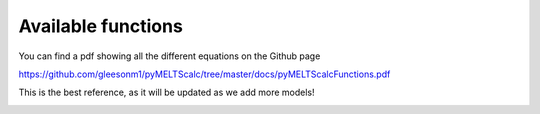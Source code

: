 ================================================
Available functions
================================================

You can find a pdf showing all the different equations on the Github page

https://github.com/gleesonm1/pyMELTScalc/tree/master/docs/pyMELTScalcFunctions.pdf 

This is the best reference, as it will be updated as we add more models!

.. image:: pyMELTScalcFunctions.png
